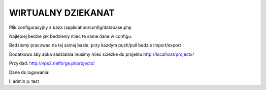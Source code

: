 *************
WIRTUALNY DZIEKANAT
*************

Plik configuracyjny z baza /application/config/database.php

Najlepiej bedzie jak bedziemy miec te same dane w configu.

Bedziemy pracowac na tej samej bazie, przy kazdym push/pull bedzie import/export

Dodatkowo aby apka zadzialala musimy miec sciezke do projektu http://localhost/projectx/

Przyklad: http://vps2.netforge.pl/projectx/

Dane do logowania:

l: admin
p: test


